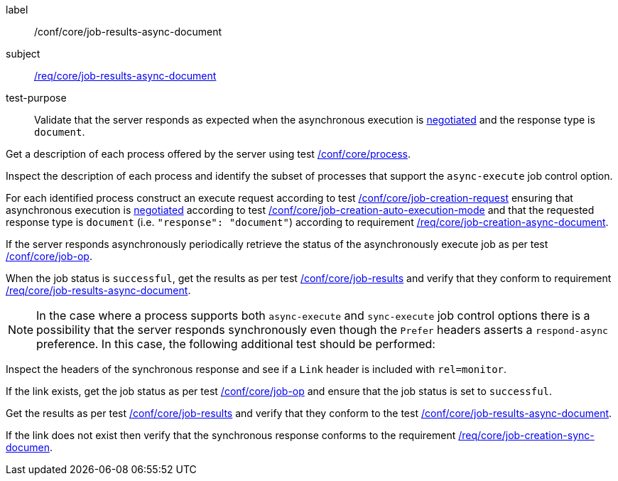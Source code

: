 [[ats_core_job-results-async-document]]
[abstract_test]
====
[%metadata]
label:: /conf/core/job-results-async-document
subject:: <<req_core_job-results-async-document,/req/core/job-results-async-document>>
test-purpose:: Validate that the server responds as expected when the asynchronous execution is <<sc_execution_mode,negotiated>> and the response type is `document`.

[.component,class=test method]
=====
[.component,class=step]
--
Get a description of each process offered by the server using test <<ats_core_process,/conf/core/process>>.
--

[.component,class=step]
--
Inspect the description of each process and identify the subset of processes that support the `async-execute` job control option.
--

[.component,class=step]
--
For each identified process construct an execute request according to test <<ats_core_job-creation-request,/conf/core/job-creation-request>> ensuring that asynchronous execution is <<sc_execution_mode,negotiated>> according to test <<ats_core_job-creation-auto-execution-mode,/conf/core/job-creation-auto-execution-mode>> and that the requested response type is `document` (i.e. `"response": "document"`) according to requirement <<req_core_job-creation-async-document,/req/core/job-creation-async-document>>.
--

[.component,class=step]
--
If the server responds asynchronously periodically retrieve the status of the asynchronously execute job as per test <<ats_core_job-op,/conf/core/job-op>>.
--

[.component,class=step]
--
When the job status is `successful`, get the results as per test <<ats_core_job-results-op,/conf/core/job-results>> and verify that they conform to requirement <<req_core_job-results-async-document,/req/core/job-results-async-document>>.
--
=====

NOTE: In the case where a process supports both `async-execute` and `sync-execute` job control options there is a possibility that the server responds synchronously even though the `Prefer` headers asserts a `respond-async` preference.  In this case, the following additional test should be performed:

[.component,class=test method]
=====
[.component,class=step]
--
Inspect the headers of the synchronous response and see if a `Link` header is included with `rel=monitor`.
--

[.component,class=step]
--
If the link exists, get the job status as per test <<ats_core_job-op,/conf/core/job-op>> and ensure that the job status is set to `successful`.
--

[.component,class=step]
--
Get the results as per test <<ats_core_job-results-op,/conf/core/job-results>> and verify that they conform to the test <<ats_core_job-results-async-document,/conf/core/job-results-async-document>>.
--

[.component,class=step]
--
If the link does not exist then verify that the synchronous response conforms to the requirement <<req_core_job-creation-sync-document,/req/core/job-creation-sync-documen>>.
--
=====
====
